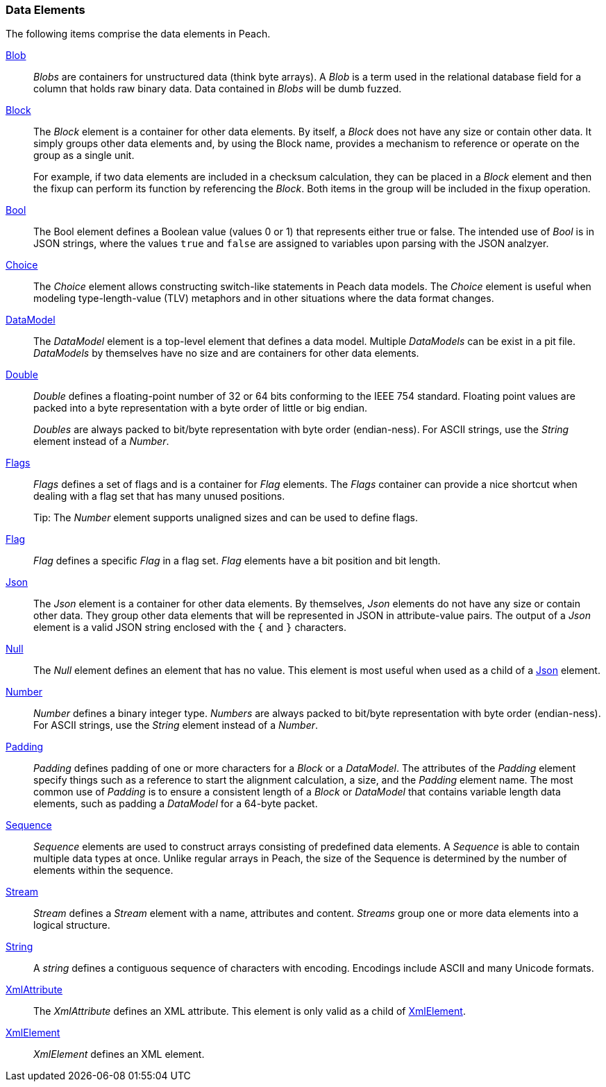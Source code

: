 
=== Data Elements

The following items comprise the data elements in Peach.

xref:Blob[Blob]::
+
--
_Blobs_ are containers for unstructured data (think byte arrays).
A _Blob_ is a term used in the relational database field for a column that holds raw binary data.
Data contained in _Blobs_ will be dumb fuzzed.
--

xref:Block[Block]::
+
--
The _Block_ element is a container for other data elements. By itself, a _Block_ does not have any size or contain other data. It simply groups other data elements and, by using the Block name, provides a mechanism to reference or operate on the group as a single unit.

For example, if two data elements are included in a checksum calculation, they can be placed in a  _Block_ element and then the fixup can perform its function by referencing the _Block_. Both items in the group will be included in the fixup operation.
--

xref:Bool[Bool]::
+
--
The Bool element defines a Boolean value (values 0 or 1) that represents either true or false. The intended use of _Bool_ is in JSON strings, where the values `true` and `false` are assigned to variables upon parsing with the JSON analzyer.
--

xref:Choice[Choice]::
+
--
The _Choice_ element allows constructing switch-like statements in Peach data models. The _Choice_ element is useful when modeling type-length-value (TLV) metaphors and in other situations where the data format changes.
--

xref:DataModel[DataModel]::
+
--
The _DataModel_ element is a top-level element that defines a data model.
Multiple _DataModels_ can be exist in a pit file. _DataModels_ by themselves have no
size and are containers for other data elements.
--

xref:Double[Double]::
+
--
_Double_ defines a floating-point number of 32 or 64 bits conforming to the IEEE 754 standard. Floating point values are packed into a byte representation with a byte order of little or big endian.

_Doubles_ are always packed to bit/byte representation with byte order (endian-ness). For ASCII strings, use the _String_ element instead of a _Number_.
--

xref:Flags[Flags]::
+
--
_Flags_ defines a set of flags and is a container for _Flag_ elements. The _Flags_ container  can provide a nice shortcut when dealing with a flag set that has many unused positions. 

Tip: The _Number_ element supports unaligned sizes and can be used to define flags.
--

xref:Flag[Flag]::
+
--
_Flag_ defines a specific _Flag_ in a flag set. _Flag_ elements have a bit position and bit length.
--

xref:Json[Json]::
+
--
The _Json_ element is a container for other data elements. By themselves, 
_Json_ elements do not have any size or contain other data. They group other data 
elements that will be represented in JSON in attribute-value pairs. The output of 
a _Json_ element is a valid JSON string enclosed with the `{` and `}` characters. 
--

xref:Null[Null]::
+
--
The _Null_ element defines an element that has no value. This element is most useful when used as a child of a xref:Json[Json] element.
--

xref:Number[Number]::
+
--
_Number_ defines a binary integer type. _Numbers_ are always packed to bit/byte representation with byte order (endian-ness). For ASCII strings, use the _String_ element instead of a _Number_.
--

xref:Padding[Padding]::
+
--
_Padding_ defines padding of one or more characters for a _Block_ or a _DataModel_. The attributes of the _Padding_ element specify things such as a reference to start the alignment calculation, a size, and the _Padding_ element name. The most common use of _Padding_ is to ensure a consistent length of a _Block_ or _DataModel_ that contains variable length data elements, such as padding a _DataModel_ for a 64-byte packet.
--

xref:Sequence[Sequence]::
+
--
_Sequence_ elements are used to construct arrays consisting of predefined data 
elements. A _Sequence_ is able to contain multiple data types at once. Unlike 
regular arrays in Peach, the size of the Sequence is determined by the number 
of elements within the sequence.
--

xref:Stream[Stream]::
+
--
_Stream_ defines a _Stream_ element with a name, attributes and content. _Streams_ group one or more data elements into a logical structure.
--

xref:String[String]::
+
--
A _string_ defines a contiguous sequence of characters with encoding. Encodings include ASCII and many Unicode formats.
--

xref:XmlAttribute[XmlAttribute]::
+
--
The _XmlAttribute_ defines an XML attribute. This element is only valid as a child of xref:XmlElement[XmlElement].
--

xref:XmlElement[XmlElement]::
+
--
_XmlElement_ defines an XML element.
--
